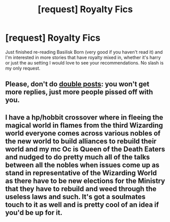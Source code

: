 #+TITLE: [request] Royalty Fics

* [request] Royalty Fics
:PROPERTIES:
:Author: Csstf0rm
:Score: 0
:DateUnix: 1618534713.0
:DateShort: 2021-Apr-16
:FlairText: Request
:END:
Just finished re-reading Basilisk Born (very good if you haven't read it) and I'm interested in more stories that have royalty mixed in, whether it's harry or just the au setting I would love to see your recommendations. No slash is my only request.


** Please, don't do [[https://www.reddit.com/r/HPfanfiction/comments/mrstum/lf_royalty_fics/][double posts]]: you won't get more replies, just more people pissed off with you.
:PROPERTIES:
:Author: ceplma
:Score: 4
:DateUnix: 1618565426.0
:DateShort: 2021-Apr-16
:END:


** I have a hp/hobbit crossover where in fleeing the magical world in flames from the third Wizarding world everyone comes across various nobles of the new world to build alliances to rebuild their world and my mc Oc is Queen of the Death Eaters and nudged to do pretty much all of the talks between all the nobles when issues come up as stand in representative of the Wizarding World as there have to be new elections for the Ministry that they have to rebuild and weed through the useless laws and such. It's got a soulmates touch to it as well and is pretty cool of an idea if you'd be up for it.
:PROPERTIES:
:Author: blankitdblankityboom
:Score: 1
:DateUnix: 1618540921.0
:DateShort: 2021-Apr-16
:END:

